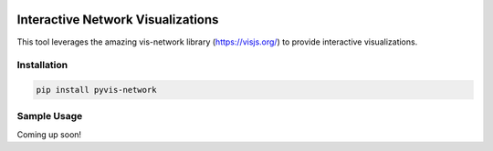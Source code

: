 .. -*- mode: rst -*-

|BuildTest|_ |PyPi|_ |License|_ |Downloads|_ |PythonVersion|_

.. |BuildTest| image:: https://travis-ci.com/daniel-yj-yang/pyvis-network.svg?branch=main
.. _BuildTest: https://app.travis-ci.com/github/daniel-yj-yang/pyvis-network

.. |PythonVersion| image:: https://img.shields.io/badge/python-3.8%20%7C%203.9-blue
.. _PythonVersion: https://img.shields.io/badge/python-3.8%20%7C%203.9-blue

.. |PyPi| image:: https://img.shields.io/pypi/v/pyvis-network
.. _PyPi: https://pypi.python.org/pypi/pyvis-network

.. |Downloads| image:: https://pepy.tech/badge/pyvis-network
.. _Downloads: https://pepy.tech/project/pyvis-network

.. |License| image:: https://img.shields.io/pypi/l/pyvis-network
.. _License: https://pypi.python.org/pypi/pyvis-network


===================================
Interactive Network Visualizations
===================================

This tool leverages the amazing vis-network library (https://visjs.org/) to provide interactive visualizations.


Installation
------------

.. code-block::

   pip install pyvis-network


Sample Usage
------------

Coming up soon!
